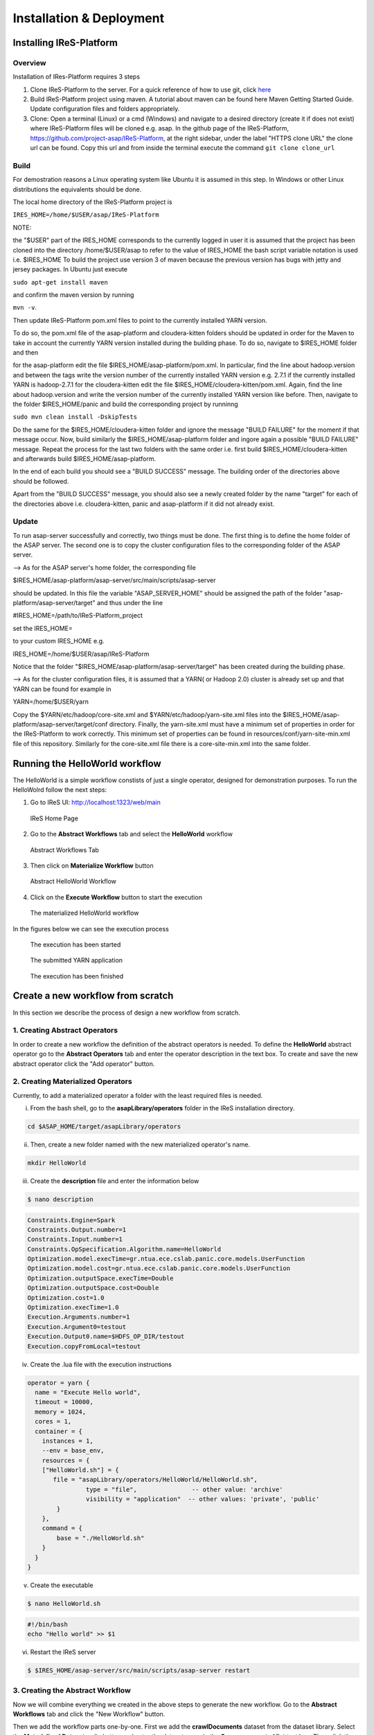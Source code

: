 #########################
Installation & Deployment
#########################

========================
Installing IReS-Platform
========================

--------
Overview
--------
Installation of IRes-Platform requires 3 steps

1. Clone IReS-Platform to the server. For a quick reference of how to use git, click `here <https://rogerdudler.github.io/git-guide/>`_

2. Build IReS-Platform project using maven. A tutorial about maven can be found here Maven Getting Started Guide. Update configuration files and folders appropriately.
3. Clone: Open a terminal (Linux) or a cmd (Windows) and navigate to a desired directory (create it if does not exist) where IReS-Platform files will be cloned e.g. asap. In the github page of the IReS-Platform, https://github.com/project-asap/IReS-Platform, at the right sidebar, under the label "HTTPS clone URL" the clone url can be found. Copy this url and from inside the terminal execute the command ``git clone clone_url``

-----
Build
-----

For demostration reasons a Linux operating system like Ubuntu it is assumed in this step. In Windows or other Linux distributions the equivalents should be done.

The local home directory of the IReS-Platform project is

``IRES_HOME=/home/$USER/asap/IReS-Platform``

NOTE:

the "$USER" part of the IRES_HOME corresponds to the currently logged in user
it is assumed that the project has been cloned into the directory /home/$USER/asap
to refer to the value of IRES_HOME the bash script variable notation is used i.e. $IRES_HOME
To build the project use version 3 of maven because the previous version has bugs with jetty and jersey packages. In Ubuntu just execute

``sudo apt-get install maven``

and confirm the maven version by running

``mvn -v``.

Then update IReS-Platform pom.xml files to point to the currently installed YARN version.

To do so, the pom.xml file of the asap-platform and cloudera-kitten folders should be updated in order for the Maven to take in account the currently YARN version installed during the building phase. To do so, navigate to $IRES_HOME folder and then

for the asap-platform edit the file $IRES_HOME/asap-platform/pom.xml. In particular, find the line about hadoop.version and between the tags write the version number of the currently installed YARN version e.g. 2.7.1 if the currently installed YARN is hadoop-2.7.1
for the cloudera-kitten edit the file $IRES_HOME/cloudera-kitten/pom.xml. Again, find the line about hadoop.version and write the version number of the currently installed YARN version like before.
Then, navigate to the folder $IRES_HOME/panic and build the corresponding project by runninng

``sudo mvn clean install -DskipTests``

Do the same for the $IRES_HOME/cloudera-kitten folder and ignore the message "BUILD FAILURE" for the moment if that message occur. Now, build similarly the $IRES_HOME/asap-platform folder and ingore again a possible "BUILD FAILURE" message. Repeat the process for the last two folders with the same order i.e. first build $IRES_HOME/cloudera-kitten and afterwards build $IRES_HOME/asap-platform.

In the end of each build you should see a "BUILD SUCCESS" message. The building order of the directories above should be followed.

Apart from the "BUILD SUCCESS" message, you should also see a newly created folder by the name "target" for each of the directories above i.e. cloudera-kitten, panic and asap-platform if it did not already exist.

------
Update
------

To run asap-server successfully and correctly, two things must be done. The first thing is to define the home folder of the ASAP server. The second one is to copy the cluster configuration files to the corresponding folder of the ASAP server.

--> As for the ASAP server's home folder, the corresponding file

$IRES_HOME/asap-platform/asap-server/src/main/scripts/asap-server

should be updated. In this file the variable "ASAP_SERVER_HOME" should be assigned the path of the folder "asap-platform/asap-server/target" and thus under the line

#IRES_HOME=/path/to/IReS-Platform_project

set the IRES_HOME=

to your custom IRES_HOME e.g.

IRES_HOME=/home/$USER/asap/IReS-Platform

Notice that the folder "$IRES_HOME/asap-platform/asap-server/target" has been created during the building phase.

--> As for the cluster configuration files, it is assumed that a YARN( or Hadoop 2.0) cluster is already set up and that YARN can be found for example in

YARN=/home/$USER/yarn

Copy the $YARN/etc/hadoop/core-site.xml and $YARN/etc/hadoop/yarn-site.xml files into the $IRES_HOME/asap-platform/asap-server/target/conf directory. Finally, the yarn-site.xml must have a minimum set of properties in order for the IReS-Platform to work correctly. This minimum set of properties can be found in resources/conf/yarn-site-min.xml file of this repository. Similarly for the core-site.xml file there is a core-site-min.xml into the same folder.


================================
Running the HelloWorld workflow
================================

The HelloWorld is a simple workflow constists of just a single operator, designed for demonstration purposes. To run the HelloWolrd follow the next steps:

1. Go to IReS UI: http://localhost:1323/web/main

.. figure:: ireshome.png
	
	IReS Home Page

2. Go to the **Abstract Workflows** tab and select the **HelloWorld** workflow

.. figure:: abstractworkflows.png
	
	Abstract Workflows Tab

3. Then click on **Materialize Workflow** button

.. figure:: abstracthello.png
	
	Abstract HelloWorld Workflow

4. Click on the **Execute Workflow** button to start the execution

.. figure:: materializedhello.png
	
	The materialized HelloWorld workflow

In the figures below we can see the execution process

.. figure:: exec1.png
   :width: 150%

   The execution has been started

.. figure:: yarn.png
   :width: 150%

   The submitted YARN application

.. figure:: exec2.png
   :width: 150%

   The execution has been finished



===================================
Create a new workflow from scratch
===================================

In this section we describe the process of design a new workflow from scratch.

--------------------------------
1. Creating Abstract Operators
--------------------------------

In order to create a new workflow the definition of the abstract operators is needed. To define the **HelloWorld** abstract operator go to the **Abstract Operators** tab and enter the operator description in the text box. To create and save the new abstract operator click the "Add operator" button.

.. image:: newabstractoperator.png
   :width: 150%

-----------------------------------
2. Creating Materialized Operators
-----------------------------------

Currently, to add a materialized operator a folder with the least required files is needed. 

i. From the bash shell, go to the **asapLibrary/operators** folder in the IReS installation directory.

.. code:: bash

	cd $ASAP_HOME/target/asapLibrary/operators

ii. Then, create a new folder named with the new materialized operator's name. 

.. code:: bash

	mkdir HelloWorld

iii. Create the **description** file and enter the information below

.. code:: bash

	$ nano description

.. code:: javascript

	Constraints.Engine=Spark
	Constraints.Output.number=1
	Constraints.Input.number=1
	Constraints.OpSpecification.Algorithm.name=HelloWorld
	Optimization.model.execTime=gr.ntua.ece.cslab.panic.core.models.UserFunction
	Optimization.model.cost=gr.ntua.ece.cslab.panic.core.models.UserFunction
	Optimization.outputSpace.execTime=Double
	Optimization.outputSpace.cost=Double
	Optimization.cost=1.0
	Optimization.execTime=1.0
	Execution.Arguments.number=1
	Execution.Argument0=testout
	Execution.Output0.name=$HDFS_OP_DIR/testout
	Execution.copyFromLocal=testout

iv. Create the .lua file with the execution instructions

.. code:: bash
	$ nano HelloWorld.lua

.. code:: javascript

	operator = yarn {
	  name = "Execute Hello world",
	  timeout = 10000,
	  memory = 1024,
	  cores = 1,
	  container = {
	    instances = 1,
	    --env = base_env,
	    resources = {
	    ["HelloWorld.sh"] = {
	       file = "asapLibrary/operators/HelloWorld/HelloWorld.sh",
	                type = "file",               -- other value: 'archive'
	                visibility = "application"  -- other values: 'private', 'public'
	        }
	    },
	    command = {
	        base = "./HelloWorld.sh"
	    }
	  }
	}

v. Create the executable

.. code:: bash

	$ nano HelloWorld.sh

.. code:: javascript

	#!/bin/bash
	echo "Hello world" >> $1

vi. Restart the IReS server

.. code:: bash
	
	$ $IRES_HOME/asap-server/src/main/scripts/asap-server restart

-----------------------------------
3. Creating the Abstract Workflow
-----------------------------------

Now we will combine everything we created in the above steps to generate the new workflow. Go to the **Abstract Workflows** tab and click the "New Workflow" button.

.. image:: newworkflow1.png
   :width: 150%

Then we add the workflow parts one-by-one. First we add the **crawlDocuments** dataset from the dataset library. Select the **Materialized Dataset** radio button and enter the dataset name in the **Comma seperated list** text box. Then click the **Add nodes** button to add the dataset node to the workflow graph. Repeat this step to add an output node with name **d1**. Just enter the name **d1** to the text box and click the **Add nodes** button.

.. image:: newworkflow2.png
   :width: 150%


.. image:: newworkflow3.png
   :width: 150%

Add the **HelloWorld** abstract operator to the workflow. Select the **Abstract Operator** radio button, enter the operator's name (HelloWold) in the text box and click again the **Add nodes** button.

.. image:: newworkflow4.png
   :width: 150%

Describe the workflow by connecting the graph nodes defined in the previous steps as shown in the figure bellow and click the **Change graph** button.

.. image:: newworkflow5.png
   :width: 150%

In the figure bellow we can see the generated **Abstract Workflow**. Now click the **Materialize workflow**

.. image:: newworkflow6.png
   :width: 150%

The resulting materialized workflow

.. figure:: materializedhello.png